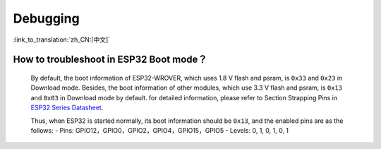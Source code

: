 Debugging
=========

:link_to_translation:`zh_CN:[中文]`

.. raw:: html

   <style>
   body {counter-reset: h2}
     h2 {counter-reset: h3}
     h2:before {counter-increment: h2; content: counter(h2) ". "}
     h3:before {counter-increment: h3; content: counter(h2) "." counter(h3) ". "}
     h2.nocount:before, h3.nocount:before, { content: ""; counter-increment: none }
   </style>


How to troubleshoot in ESP32 Boot mode？
------------------------------------------

  By default, the boot information of ESP32-WROVER, which uses 1.8 V flash and psram, is ``0x33`` and ``0x23`` in Download mode. Besides, the boot information of other modules, which use 3.3 V flash and psram, is ``0x13`` and ``0x03`` in Download mode by default. for detailed information, please refer to Section Strapping Pins in `ESP32 Series Datasheet <https://www.espressif.com/sites/default/files/documentation/esp32_datasheet_en.pdf>`_.

  Thus, when ESP32 is started normally, its boot information should be ``0x13``, and the enabled pins are as the follows:
  - Pins: GPIO12，GPIO0，GPIO2，GPIO4，GPIO15，GPIO5
  - Levels: 0, 1, 0, 1, 0, 1
